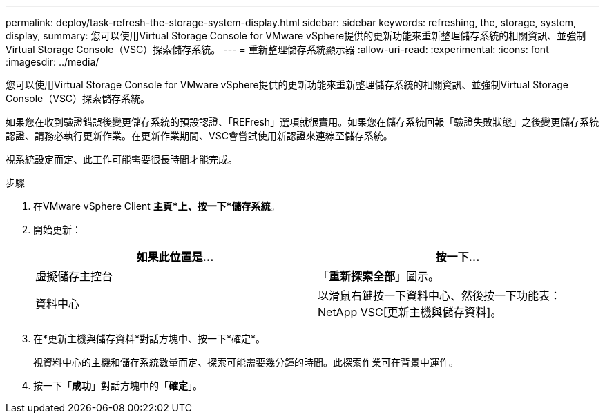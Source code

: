 ---
permalink: deploy/task-refresh-the-storage-system-display.html 
sidebar: sidebar 
keywords: refreshing, the, storage, system, display, 
summary: 您可以使用Virtual Storage Console for VMware vSphere提供的更新功能來重新整理儲存系統的相關資訊、並強制Virtual Storage Console（VSC）探索儲存系統。 
---
= 重新整理儲存系統顯示器
:allow-uri-read: 
:experimental: 
:icons: font
:imagesdir: ../media/


[role="lead"]
您可以使用Virtual Storage Console for VMware vSphere提供的更新功能來重新整理儲存系統的相關資訊、並強制Virtual Storage Console（VSC）探索儲存系統。

如果您在收到驗證錯誤後變更儲存系統的預設認證、「REFresh」選項就很實用。如果您在儲存系統回報「驗證失敗狀態」之後變更儲存系統認證、請務必執行更新作業。在更新作業期間、VSC會嘗試使用新認證來連線至儲存系統。

視系統設定而定、此工作可能需要很長時間才能完成。

.步驟
. 在VMware vSphere Client *主頁*上、按一下*儲存系統*。
. 開始更新：
+
[cols="1a,1a"]
|===
| 如果此位置是... | 按一下... 


 a| 
虛擬儲存主控台
 a| 
「*重新探索全部*」圖示。



 a| 
資料中心
 a| 
以滑鼠右鍵按一下資料中心、然後按一下功能表：NetApp VSC[更新主機與儲存資料]。

|===
. 在*更新主機與儲存資料*對話方塊中、按一下*確定*。
+
視資料中心的主機和儲存系統數量而定、探索可能需要幾分鐘的時間。此探索作業可在背景中運作。

. 按一下「*成功*」對話方塊中的「*確定*」。

